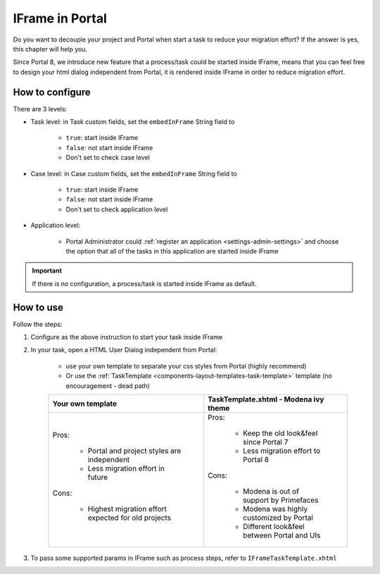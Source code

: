 .. _iframe-in-portal:

IFrame in Portal
****************

Do you want to decouple your project and Portal when start a task to reduce your migration effort?
If the answer is yes, this chapter will help you.

Since Portal 8, we introduce new feature that a process/task could be started inside IFrame, means that you can feel free to design
your html dialog independent from Portal, it is rendered inside IFrame in order to reduce migration effort.

.. _iframe-configuration:

How to configure
================

There are 3 levels:

- Task level: in Task custom fields, set the ``embedInFrame`` String field to

	- ``true``: start inside IFrame
	- ``false``: not start inside IFrame
	- Don't set to check case level
	
	|task-embedInFrame|

- Case level: in Case custom fields, set the ``embedInFrame`` String field to 

	- ``true``: start inside IFrame 
	- ``false``: not start inside IFrame 
	- Don't set to check application level
	
	|case-embedInFrame|

- Application level:

	- Portal Administrator could :ref:`register an application <settings-admin-settings>` and choose the option that all of the tasks in this application are started inside IFrame

.. important::
	If there is no configuration, a process/task is started inside IFrame as default.

.. _iframe-usage:

How to use
==========

Follow the steps:

1. Configure as the above instruction to start your task inside IFrame
 
2. In your task, open a HTML User Dialog independent from Portal:

	- use your own template to separate your css styles from Portal (highly recommend)
	- Or use the :ref:`TaskTemplate <components-layout-templates-task-template>` template (no encouragement - dead path)
	
	+------------------------------------------------------+----------------------------------------------+
	| Your own template                                    | TaskTemplate.xhtml - Modena ivy theme        |
	+======================================================+==============================================+
	| Pros:                                                | Pros:                                        |
	|                                                      |                                              |
	|  - Portal and project styles are independent         |  - Keep the old look&feel since Portal 7     |
	|  - Less migration effort in future                   |  - Less migration effort to Portal 8         |
	|                                                      |                                              |
	| Cons:                                                | Cons:                                        |
	|                                                      |                                              |
	|  - Highest migration effort expected for old projects|  - Modena is out of support by Primefaces    |
	|                                                      |  - Modena was highly customized by Portal    |
	|                                                      |  - Different look&feel between Portal and UIs|
	+------------------------------------------------------+----------------------------------------------+
	
3. To pass some supported params in IFrame such as process steps, refer to ``IFrameTaskTemplate.xhtml``

.. |task-embedInFrame| image:: images/task-embedInFrame.png
.. |case-embedInFrame| image:: images/case-embedInFrame.png	
